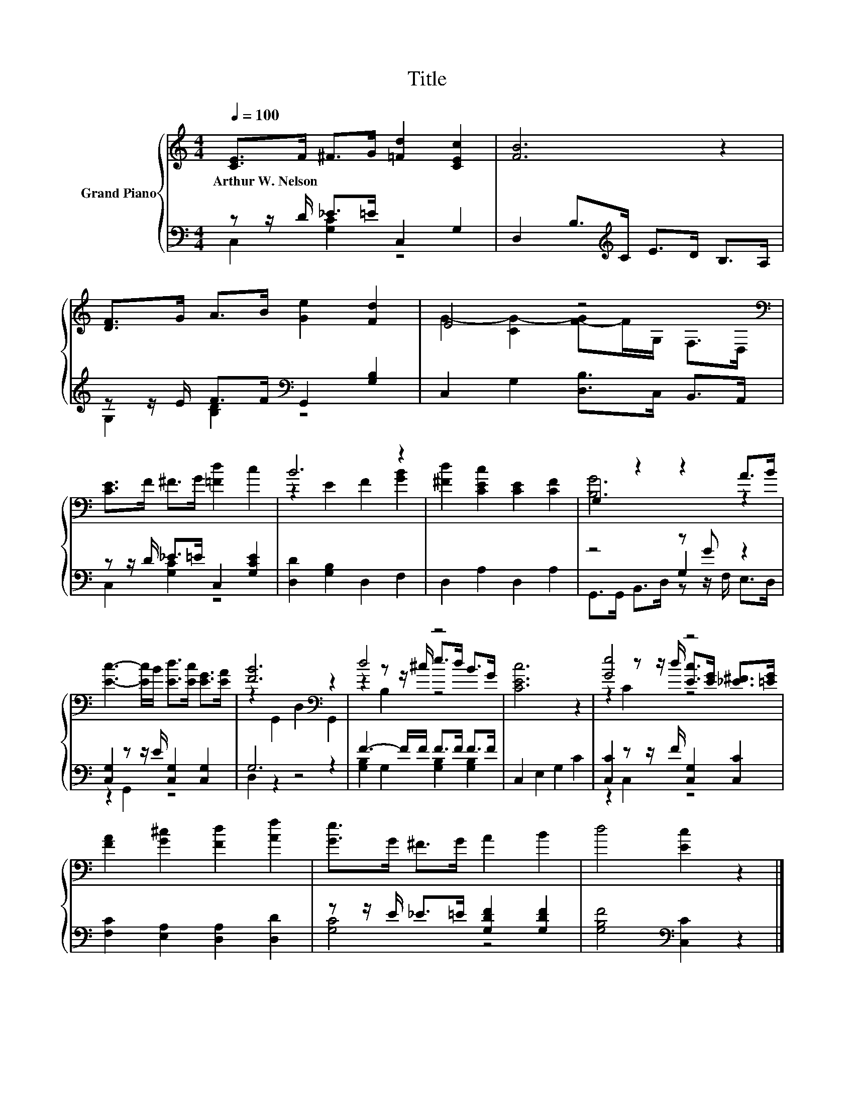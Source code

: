 X:1
T:Title
%%score { ( 1 4 6 ) | ( 2 3 5 ) }
L:1/8
Q:1/4=100
M:4/4
K:C
V:1 treble nm="Grand Piano"
V:4 treble 
V:6 treble 
V:2 bass 
V:3 bass 
V:5 bass 
V:1
 [CE]>F ^F>G [=Fd]2 [CEc]2 | [FB]6 z2 | [DF]>G A>B [Ge]2 [Fd]2 | E4 z4[K:bass] | %4
w: Arthur~W.~Nelson * * * * *||||
 [CE]>F ^F>G [=Fd]2 c2 | B6 z2 | [^Fd]2 [CEc]2 [CE]2 [CF]2 | G,2 z2 z2 A>B | %8
w: ||||
 [Ec]3- [Ec]/B/ [Ed]>[Ec] [EG]>[EA] | [FB]6[K:bass] z2 | d4 z4 | [CEc]6 z2 | [Ge]4 z4 | %13
w: |||||
 [FA]2 [G^c]2 [Fd]2 [Af]2 | [Ge]>G ^F>G A2 B2 | d4 [Ec]2 z2 |] %16
w: |||
V:2
 z z/ D/ _E>=E C,2 G,2 | D,2 B,>[K:treble]C E>D B,>A, | z z/ E/ F>F[K:bass] G,,2 [G,B,]2 | %3
 C,2 G,2 [D,B,]>C, B,,>A,, | z z/ D/ _E>=E C,2 [G,CE]2 | [D,D]2 [G,B,]2 D,2 F,2 | D,2 A,2 D,2 A,2 | %7
 z4 z G z2 | [C,G,]2 z z/ E/ [C,G,]2 [C,G,]2 | G,6 z2 | F3- F/F/ F>F F>F | C,2 E,2 G,2 C2 | %12
 [C,C]2 z z/ F/ [C,G,]2 [C,C]2 | [F,C]2 [E,A,]2 [D,A,]2 [D,D]2 | z z/ E/ _E>=E [G,DF]2 [G,DF]2 | %15
 [G,B,F]4[K:bass] [C,C]2 z2 |] %16
V:3
 C,2 [G,C]2 z4 | x7/2[K:treble] x9/2 | G,2 [B,D]2[K:bass] z4 | x8 | C,2 [G,C]2 z4 | x8 | x8 | %7
 z4 G,2 z2 | z2 G,,2 z4 | D,2 z2 z4 | [G,B,]2 G,2 [G,B,]2 [G,B,]2 | x8 | z2 C,2 z4 | x8 | %14
 [G,C]4 z4 | x4[K:bass] x4 |] %16
V:4
 x8 | x8 | x8 | G2- [CG-]2 [F-G]F/[K:bass]G,/ F,>D, | x8 | z2 E2 F2 [GB]2 | x8 | [B,G]6 z2 | x8 | %9
 z2[K:bass] G,,2 D,2 G,,2 | z2 z z/ ^c/ e>d B>G | x8 | z2 z z/ d/ [Ec]>[EG] [_E^F]>[=EG] | x8 | %14
 x8 | x8 |] %16
V:5
 x8 | x7/2[K:treble] x9/2 | x4[K:bass] x4 | x8 | x8 | x8 | x8 | G,,>G,, B,,>D, z z/ F,/ E,>D, | %8
 x8 | x8 | x8 | x8 | x8 | x8 | x8 | x4[K:bass] x4 |] %16
V:6
 x8 | x8 | x8 | x11/2[K:bass] x5/2 | x8 | x8 | x8 | x8 | x8 | x2[K:bass] x6 | z2 B,2 z4 | x8 | %12
 z2 C2 z4 | x8 | x8 | x8 |] %16

